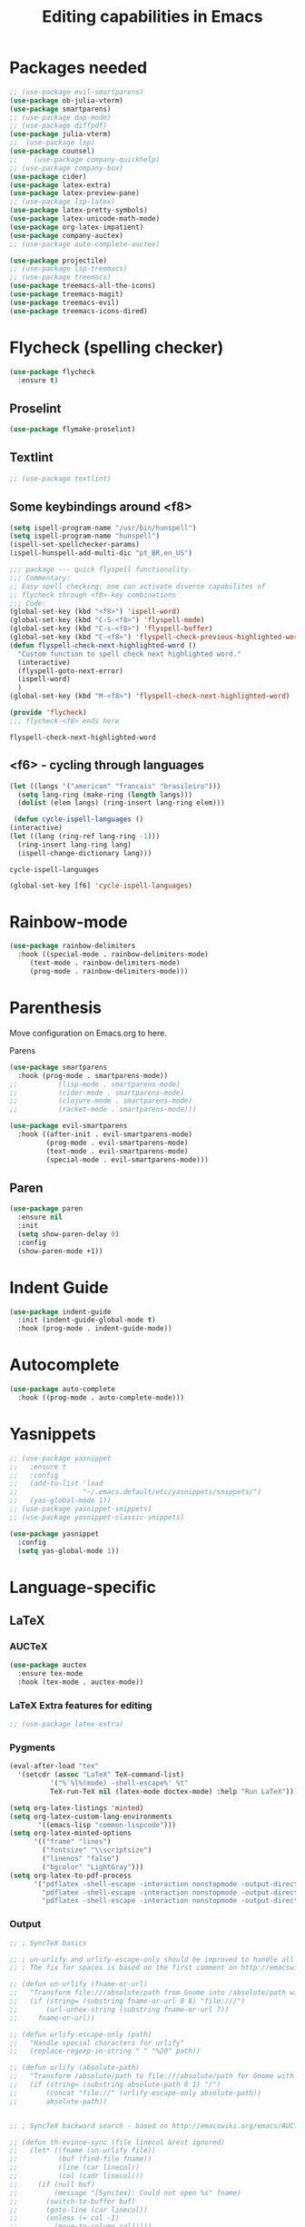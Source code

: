 #+title: Editing capabilities in Emacs
#+PROPERTY: header-args:emacs-lisp :tangle ./editing.el :mkdirp yes



* Packages needed
  #+begin_src emacs-lisp
    ;; (use-package evil-smartparens)
    (use-package ob-julia-vterm)
    (use-package smartparens)
    ;; (use-package dap-mode)
    ;; (use-package diffpdf)
    (use-package julia-vterm)
    ;;  (use-package lsp)
    (use-package counsel)
    ;;    (use-package company-quickhelp)
    ;; (use-package company-box)
    (use-package cider)
    (use-package latex-extra)
    (use-package latex-preview-pane)
    ;; (use-package lsp-latex)
    (use-package latex-pretty-symbols)
    (use-package latex-unicode-math-mode)
    (use-package org-latex-impatient)
    (use-package company-auctex)
    ;; (use-package auto-complete-auctex)
  #+end_src

  #+RESULTS:

  #+begin_src emacs-lisp
    (use-package projectile)
    ;; (use-package lsp-treemacs)
    ;; (use-package treemacs)
    (use-package treemacs-all-the-icons)
    (use-package treemacs-magit)
    (use-package treemacs-evil)
    (use-package treemacs-icons-dired)
  #+end_src

  #+RESULTS:

* Flycheck (spelling checker)
#+begin_src emacs-lisp
  (use-package flycheck
    :ensure t)
#+end_src

#+RESULTS:

# #+begin_src emacs-lisp
# (use-package flycheck
#   :ensure t
#   :init (global-flycheck-mode))
# #+end_src

# #+RESULTS:


** Proselint
#+begin_src emacs-lisp
(use-package flymake-proselint)
#+end_src

#+RESULTS:

** Textlint
#+begin_src emacs-lisp
  ;; (use-package textlint)
#+end_src

#+RESULTS:

** Some keybindings around <f8>
#+begin_src emacs-lisp
  (setq ispell-program-name "/usr/bin/hunspell")
  (setq ispell-program-name "hunspell")
  (ispell-set-spellchecker-params)
  (ispell-hunspell-add-multi-dic "pt_BR,en_US")
#+end_src

#+RESULTS:
: hunspell

   #+begin_src emacs-lisp
     ;;; package --- quick flyspell functionality.
     ;;; Commentary:
     ;; Easy spell checking; one can activate diverse capabilites of
     ;; flycheck through <f8>-key combinations
     ;;; Code:
     (global-set-key (kbd "<f8>") 'ispell-word)
     (global-set-key (kbd "C-S-<f8>") 'flyspell-mode)
     (global-set-key (kbd "C-s-<f8>") 'flyspell-buffer)
     (global-set-key (kbd "C-<f8>") 'flyspell-check-previous-highlighted-word)
     (defun flyspell-check-next-highlighted-word ()
       "Custom function to spell check next highlighted word."
       (interactive)
       (flyspell-goto-next-error)
       (ispell-word)
       )
     (global-set-key (kbd "M-<f8>") 'flyspell-check-next-highlighted-word)

     (provide 'flycheck)
     ;;; flycheck-<f8> ends here
   #+end_src

   #+RESULTS:
   : flyspell-check-next-highlighted-word

** <f6> - cycling through languages
   #+begin_src emacs-lisp
    (let ((langs '("american" "francais" "brasileiro")))
      (setq lang-ring (make-ring (length langs)))
      (dolist (elem langs) (ring-insert lang-ring elem)))
   #+end_src

   #+RESULTS:

   #+begin_src emacs-lisp
     (defun cycle-ispell-languages ()
	(interactive)
	(let ((lang (ring-ref lang-ring -1)))
	  (ring-insert lang-ring lang)
	  (ispell-change-dictionary lang)))
   #+end_src

   #+RESULTS:
   : cycle-ispell-languages

   #+begin_src emacs-lisp
     (global-set-key [f6] 'cycle-ispell-languages)
   #+end_src

* Rainbow-mode
  #+begin_src emacs-lisp
    (use-package rainbow-delimiters
      :hook ((special-mode . rainbow-delimiters-mode)
	     (text-mode . rainbow-delimiters-mode)
	     (prog-mode . rainbow-delimiters-mode)))
  #+end_src

* Parenthesis
  DEADLINE: <2021-06-20 Sun> SCHEDULED: <2021-06-17 Thu>
:LOGBOOK:
- State "DONE"       from "BACKLOG"    [2021-10-30 Sat 13:12]
- State "DONE"       from "NEXT"       [2021-06-22 Tue 15:21]
:END:
Move configuration on Emacs.org to here.

**** Parens
# ((
#+begin_src emacs-lisp
  (use-package smartparens
    :hook (prog-mode . smartparens-mode))
  ;;          (lisp-mode . smartparens-mode)
  ;;          (cider-mode . smartparens-mode)
  ;;          (clojure-mode . smartparens-mode)
  ;;          (racket-mode . smartparens-mode)))
#+end_src

#+RESULTS:

#+begin_src emacs-lisp
  (use-package evil-smartparens
    :hook ((after-init . evil-smartparens-mode)
           (prog-mode . evil-smartparens-mode)
           (text-mode . evil-smartparens-mode)
           (special-mode . evil-smartparens-mode)))
#+end_src

#+RESULTS:

** Paren
#+begin_src emacs-lisp
(use-package paren
  :ensure nil
  :init
  (setq show-paren-delay 0)
  :config
  (show-paren-mode +1))
#+end_src

#+RESULTS:
: t

* Indent Guide
  #+begin_src emacs-lisp
    (use-package indent-guide
      :init (indent-guide-global-mode t)
      :hook (prog-mode . indent-guide-mode))
  #+end_src

    #+RESULTS:

* Autocomplete
  #+begin_src emacs-lisp
    (use-package auto-complete
      :hook ((prog-mode . auto-complete-mode)))

    #+end_src

    #+RESULTS:

* Yasnippets
  #+begin_src emacs-lisp
    ;; (use-package yasnippet
    ;;   :ensure t
    ;;   :config
    ;;   (add-to-list 'load
    ;;                "~/.emacs.default/etc/yasnippets/snippets/")
    ;;   (yas-global-mode 1))
    ;; (use-package yasnippet-snippets)
    ;; (use-package yasnippet-classic-snippets)
    #+end_src

    #+RESULTS:

#+begin_src emacs-lisp
  (use-package yasnippet
    :config
    (setq yas-global-mode 1))
#+end_src

#+RESULTS:
: t
    
* Language-specific
** LaTeX
*** AUCTeX
   #+begin_src emacs-lisp
     (use-package auctex
       :ensure tex-mode
       :hook (tex-mode . auctex-mode))
     #+end_src

     #+RESULTS:
*** LaTeX Extra features for editing
    #+begin_src emacs-lisp
      ;; (use-package latex-extra)
      #+end_src

      #+RESULTS:
*** Pygments
#+begin_src emacs-lisp
  (eval-after-load "tex" 
    '(setcdr (assoc "LaTeX" TeX-command-list)
            '("%`%l%(mode) -shell-escape%' %t"
            TeX-run-TeX nil (latex-mode doctex-mode) :help "Run LaTeX")))
#+end_src

#+RESULTS:
| %`%l%(mode) -shell-escape%' %t | TeX-run-TeX | nil | (latex-mode doctex-mode) | :help | Run LaTeX |


 #+name: setup-minted
 #+begin_src emacs-lisp :exports both :results silent
      (setq org-latex-listings 'minted)
      (setq org-latex-custom-lang-environments
             '((emacs-lisp "common-lispcode")))
      (setq org-latex-minted-options
            '(("frame" "lines")
              ("fontsize" "\\scriptsize")
              ("linenos" "false")
              ("bgcolor" "LightGray")))
      (setq org-latex-to-pdf-process
            '("pdflatex -shell-escape -interaction nonstopmode -output-directory %o %f"
              "pdflatex -shell-escape -interaction nonstopmode -output-directory %o %f"
              "pdflatex -shell-escape -interaction nonstopmode -output-directory %o %f"))
 #+end_src

*** Output
 #+begin_src emacs-lisp
   ;; ; SyncTeX basics

   ;; ; un-urlify and urlify-escape-only should be improved to handle all special characters, not only spaces.
   ;; ; The fix for spaces is based on the first comment on http://emacswiki.org/emacs/AUCTeX#toc20

   ;; (defun un-urlify (fname-or-url)
   ;;   "Transform file:///absolute/path from Gnome into /absolute/path with very limited support for special characters"
   ;;   (if (string= (substring fname-or-url 0 8) "file:///")
   ;;       (url-unhex-string (substring fname-or-url 7))
   ;;     fname-or-url))

   ;; (defun urlify-escape-only (path)
   ;;   "Handle special characters for urlify"
   ;;   (replace-regexp-in-string " " "%20" path))

   ;; (defun urlify (absolute-path)
   ;;   "Transform /absolute/path to file:///absolute/path for Gnome with very limited support for special characters"
   ;;   (if (string= (substring absolute-path 0 1) "/")
   ;;       (concat "file://" (urlify-escape-only absolute-path))
   ;;       absolute-path))


   ;; ; SyncTeX backward search - based on http://emacswiki.org/emacs/AUCTeX#toc20, reproduced on https://tex.stackexchange.com/a/49840/21017

   ;; (defun th-evince-sync (file linecol &rest ignored)
   ;;   (let* ((fname (un-urlify file))
   ;;          (buf (find-file fname))
   ;;          (line (car linecol))
   ;;          (col (cadr linecol)))
   ;;     (if (null buf)
   ;;         (message "[Synctex]: Could not open %s" fname)
   ;;       (switch-to-buffer buf)
   ;;       (goto-line (car linecol))
   ;;       (unless (= col -1)
   ;;         (move-to-column col)))))

   ;; (defvar *dbus-evince-signal* nil)

   ;; (defun enable-evince-sync ()
   ;;   (require 'dbus)
   ;;   ; cl is required for setf, taken from: http://lists.gnu.org/archive/html/emacs-orgmode/2009-11/msg01049.html
   ;;   (require 'cl)
   ;;   (when (and
   ;;          (eq window-system 'x)
   ;;          (fboundp 'dbus-register-signal))
   ;;     (unless *dbus-evince-signal*
   ;;       (setf *dbus-evince-signal*
   ;;             (dbus-register-signal
   ;;              ;; :session nil "/org/gnome/evince/Window/0"
   ;;              "org.gnome.evince.Window" "SyncSource"
   ;;              'th-evince-sync)))))

   ;; (add-hook 'LaTeX-mode-hook 'enable-evince-sync)


   ;; ; SyncTeX forward search - based on https://tex.stackexchange.com/a/46157

   ;; ;; universal time, need by evince
   ;; (defun utime ()
   ;;   (let ((high (nth 0 (current-time)))
   ;;         (low (nth 1 (current-time))))
   ;;    (+ (* high (lsh 1 16) ) low)))

   ;; ;; Forward search.
   ;; ;; Adapted from http://dud.inf.tu-dresden.de/~ben/evince_synctex.tar.gz
   ;; ;; (defun auctex-evince-forward-sync (pdffile texfile line)
   ;; ;;   (let ((dbus-name
   ;; ;;      (dbus-call-method :session
   ;; ;;                "org.gnome.evince.Daemon"  ; service
   ;; ;;                "/org/gnome/evince/Daemon" ; path
   ;; ;;                "org.gnome.evince.Daemon"  ; interface
   ;; ;;                "FindDocument"
   ;; ;;                (urlify pdffile)
   ;; ;;                t     ; Open a new window if the file is not opened.
   ;; ;;                )))
   ;; ;;     (dbus-call-method :session
   ;; ;;           dbus-name
   ;; ;;           "/org/gnome/evince/Window/0"
   ;; ;;           "org.gnome.evince.Window"
   ;; ;;           "SyncView"
   ;; ;;           (urlify-escape-only texfile)
   ;; ;;           (list :struct :int32 line :int32 1)
   ;; ;;   (utime))))

   ;; ;; (defun auctex-evince-view ()
   ;; ;;   (let ((pdf (file-truename (concat default-directory
   ;; ;;                     (TeX-master-file (TeX-output-extension)))))
   ;; ;;     (tex (buffer-file-name))
   ;; ;;     (line (line-number-at-pos)))
   ;; ;;     (auctex-evince-forward-sync pdf tex line)))

   ;; ;; New view entry: Evince via D-bus.
   ;; (setq TeX-view-program-list '())
   ;; (add-to-list 'TeX-view-program-list
   ;;          '("evince" auctex-evince-view))

   ;; ;; Prepend Evince via D-bus to program selection list
   ;; ;; overriding other settings for PDF viewing.
   ;; (setq TeX-view-program-selection '())
   ;; (add-to-list 'TeX-view-program-selection
   ;;          '(output-pdf "evince"))
 #+end_src

 #+RESULTS:
 | output-pdf | evince |
 

 #+begin_src emacs-lisp
   (setq TeX-PDF-mode t)

   (defun pdfevince ()
      (add-to-list 'TeX-output-view-style
                    '("^pdf$" "." "evince %o %(outpage)")))


   (defun pdfokular ()
      (add-to-list 'TeX-output-view-style
                    '("^pdf$" "." "okular %o %(outpage)")))


   ;; (add-hook  'LaTeX-mode-hook  'pdfevince  t) ; AUCTeX LaTeX mode
   (add-hook  'LaTeX-mode-hook  'pdfokular  t) ; AUCTeX LaTeX mode
 #+end_src

 #+RESULTS:
 | pdfevince |

*** Output evince setup
 #+begin_src emacs-lisp
   (load "auctex.el" nil t t)
   ;; (load "preview-latex.el" nil t t)
 #+end_src

 #+RESULTS:
 : t

*** Preview
 #+begin_src emacs-lisp
   (use-package latex-preview-pane)
   (use-package latex-pretty-symbols)
 #+end_src

 #+RESULTS:


 #+begin_src emacs-lisp
   (setq TeX-PDF-mode t)
   (require 'tex)
   (TeX-global-PDF-mode t)
 #+end_src

 #+RESULTS:
 : t
*** Auto-complete
#+begin_src emacs-lisp
(use-package auto-complete-auctex)
#+end_src

#+RESULTS:

** R
#+begin_src emacs-lisp
     (use-package poly-R)
     (use-package ess)
#+end_src

#+RESULTS:

* Outshine - Org-folding for non-Org buffers
#+begin_src emacs-lisp
  (use-package outshine
    :hook ((outline-minor-mode-hook . outshine-mode)
	   (prog-mode . outshine-mode)))
  #+end_src

  #+RESULTS:
* Org-roam
** Requeriments for smooth run
*** org-ref, bibtex related pkgs.
    #+begin_src emacs-lisp
      (use-package org-ref)
      (use-package bibtex-utils)
      (use-package company-bibtex)
      (use-package gscholar-bibtex)
      (use-package helm-bibtex)
      (use-package org-roam-bibtex)
    #+end_src

  #+begin_src emacs-lisp
    (use-package org-roam
      :init
      (add-hook 'after-init-hook 'org-mode))
    #+end_src
    
* Unicode abreviation alias and setup
SCHEDULED: <2021-06-25 Fri>
#+begin_src emacs-lisp
;; (define-key key-translation-map (kbd "<tab> p") (kbd "φ"))
(define-key key-translation-map (kbd "<f9> x") (kbd "ξ"))
(define-key key-translation-map (kbd "<f9> i") (kbd "∞"))
(define-key key-translation-map (kbd "<f9> <right>") (kbd "→"))
#+end_src

#+RESULTS:
: [8594]
* Evil-mode related
** Evil-org
#+begin_src emacs-lisp
  (use-package org-evil)
  #+end_src

  #+RESULTS:
* Company-mode
  #+begin_src emacs-lisp
    (add-hook 'after-init-hook 'global-company-mode)
  #+end_src

  #+RESULTS:

* TabNine
#   #+begin_src emacs-lisp
#     (use-package company-tabnine
#       :ensure t
#       :hook (prog-mode . company-tabnine))
#   #+end_src

#   #+RESULTS:

#   Add tabnine backend to company backends
#   #+begin_src emacs-lisp
# (add-to-list 'company-backends #'company-tabnine)
#   #+end_src

#   #+RESULTS:

* Highlight current line
# #+begin_src emacs-lisp
#   ((t
#     (:extend t :box
#              (:line-width 2 :color "white" :style released-button)
#              :foreground "orange" :background "#10100e" :stipple nil)))
# #+end_src

# #+RESULTS:
# : t

* Grammarly
** API
#+begin_src emacs-lisp
  (use-package grammarly
    :config
    (setq grammarly-username "pedrogbranquinho@gmail.com")  ; Your Grammarly Username
    (setq grammarly-password "1Pa33word!!"))  ; Your Grammarly Password
#+end_src

#+RESULTS:
: t
 
** Flycheck integration
#+begin_src emacs-lisp
  (use-package flycheck-grammarly
    :config
    (setq flycheck-grammarly-check-time 1000))
#+end_src

#+RESULTS:
: t
** LSP Integration
#+begin_src emacs-lisp
(use-package keytar)
#+end_src

#+RESULTS:

#+begin_src emacs-lisp
  ;; (use-package lsp-grammarly
  ;;   :ensure t
  ;;   :hook (text-mode . (lambda ()
  ;;                        (require 'lsp-grammarly)
  ;;                        (lsp))))  ; or lsp-deferred
#+end_src

#+RESULTS:

* Fast Input Methods
#+begin_src emacs-lisp
  ;; Input method and key binding configuration.
  (setq alternative-input-methods
        '(("chinese-tonepy" . [?\ä])
          ("chinese-sisheng"   . [?\å])))
  
  (setq default-input-method
        (caar alternative-input-methods))
  
  (defun toggle-alternative-input-method (method &optional arg interactive)
    (if arg
        (toggle-input-method arg interactive)
      (let ((previous-input-method current-input-method))
        (when current-input-method
          (deactivate-input-method))
        (unless (and previous-input-method
                     (string= previous-input-method method))
          (activate-input-method method)))))
  
  (defun reload-alternative-input-methods ()
    (dolist (config alternative-input-methods)
      (let ((method (car config)))
        (global-set-key (cdr config)
                        `(lambda (&optional arg interactive)
                           ,(concat "Behaves similar to `toggle-input-method', but uses \""
                                    method "\" instead of `default-input-method'")
                           (interactive "P\np")
                           (toggle-alternative-input-method ,method arg interactive))))))
  
  (reload-alternative-input-methods)
#+end_src

#+RESULTS:

- ABC romano
- 你好, 我时 (...)
- nǐ hǎo, wǒ shì (...)
  
* Org-mode fontsize
#+begin_src emacs-lisp
(set-face-attribute 'org-table nil :inherit 'fixed-pitch :height 1.4)
#+end_src

#+RESULTS:

* Pomorodo
  #+begin_src emacs-lisp
    (use-package org-pomodoro)
  #+end_src

  #+RESULTS:

* Org-tree-slide
  #+begin_src emacs-lisp
    (use-package org-tree-slide
      :custom
      (org-image-actual-width nil))
  #+end_src

# * Doom
#   

* TODO Move Stuff

* Flycheck (coding)
#+begin_src emacs-lisp
  (use-package flycheck
    :hook (clojure . flycheck))
#+end_src

#+RESULTS:
| flycheck-mode-on | flycheck-mode | paredit | flycheck |

#+begin_src emacs-lisp
  (use-package flycheck-clojure)
#+end_src

#+RESULTS:

#+begin_src emacs-lisp
  (add-hook 'clojure-mode 'flymake-mode-on)
#+end_src

#+RESULTS:
| flymake-mode-on |

* Paredit
#+begin_src emacs-lisp
  (use-package evil-paredit)
#+end_src

#+RESULTS:

#+begin_src emacs-lisp
  (use-package paredit
    :ensure t
    ;; :hook ((cider-repl-mode . paredit-mode)
    ;;        (cider-mode-hook . paredit-mode)
    ;;        (clojure . paredit-mode)
    ;;        (clojure-script . paredit-mode))
    :init
    (setq paredit-mode 1))
#+end_src

#+RESULTS:
| paredit-mode |

#+begin_src emacs-lisp
  ;; (defun turn-on-paredit () (paredit-mode 1))
  ;; (add-hook 'cider-mode-hook 'turn-on-paredit)
#+end_src

#+RESULTS:
| turn-on-paredit | evil-normalize-keymaps | doom-modeline-update-cider |

* Aggresive Completion/Indent
** Auto-complete
  #+begin_src emacs-lisp
    ;; (use-package aggressive-completion)
   #+end_src

  #+RESULTS:

** Auto-indent
#+begin_src emacs-lisp
  (use-package aggressive-indent
    :config
    (setq global-aggressive-indent-mode 1))
#+end_src

#+RESULTS:
: t

#+begin_src emacs-lisp
  ;; (use-package aggressive-fill-paragraph)
  #+end_src

#+RESULTS:
